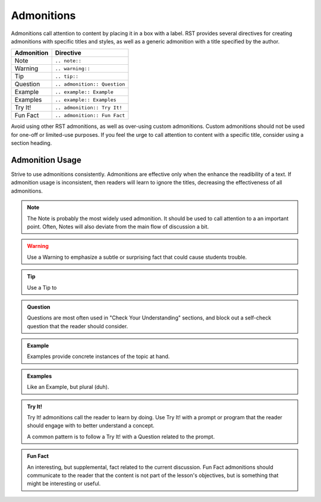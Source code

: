 Admonitions
===========

Admonitions call attention to content by placing it in a box with a label. RST provides several directives for creating admonitions with specific titles and styles, as well as a generic admonition with a title specified by the author.

==================  ============================
Admonition          Directive
==================  ============================
Note                ``.. note::``
Warning             ``.. warning::``
Tip                 ``.. tip::``
Question            ``.. admonition:: Question``
Example             ``.. example:: Example``
Examples             ``.. example:: Examples``
Try It!             ``.. admonition:: Try It!``
Fun Fact            ``.. admonition:: Fun Fact``
==================  ============================

Avoid using other RST admonitions, as well as over-using custom admonitions. Custom admonitions should not be used for one-off or limited-use purposes. If you feel the urge to call attention to content with a specific title, consider using a section heading.

Admonition Usage
----------------

Strive to use admonitions consistently. Admonitions are effective only when the enhance the readibility of a text. If admonition usage is inconsistent, then readers will learn to ignore the titles, decreasing the effectiveness of all admonitions.

.. note:: 

   The Note is probably the most widely used admonition. It should be used to call attention to a an important point. Often, Notes will also deviate from the main flow of discussion a bit. 

.. warning:: 

   Use a Warning to emphasize a subtle or surprising fact that could cause students trouble.

.. tip:: 

   Use a Tip to 

.. admonition:: Question

   Questions are most often used in "Check Your Understanding" sections, and block out a self-check question that the reader should consider.

.. admonition:: Example

   Examples provide concrete instances of the topic at hand.

.. admonition:: Examples

   Like an Example, but plural (duh).
   
.. admonition:: Try It!

   Try It! admonitions call the reader to learn by doing. Use Try It! with a prompt or program that the reader should engage with to better understand a concept.

   A common pattern is to follow a Try It! with a Question related to the prompt.

.. admonition:: Fun Fact

   An interesting, but supplemental, fact related to the current discussion. Fun Fact admonitions should communicate to the reader that the content is not part of the lesson's objectives, but is something that might be interesting or useful. 
